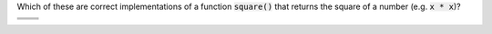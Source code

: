 Which of these are correct implementations of a function :code:`square()` that returns the square of a number (e.g. :code:`x * x`)?

.. list-table:: 
  :align: left

  * - .. mchoice:: ch03_02_ex_function_basics_01
        :answer_a: Correct
        :answer_b: Incorrect
        :correct: a
        :feedback_a: Yep, this one is correct! The variable s is computed by multiplying the input x by itself, and the result is returned since s is designated as the return variable.
        :feedback_b: This one is actually ok. The variable s is computed by multiplying the input x by itself, and the result is returned since s is designated as the return variable.

        .. code-block:: matlab

          function [ s ] = square( x )
            s = x .* x;
          end

    - .. mchoice:: ch03_02_ex_function_basics_02
        :answer_a: Correct
        :answer_b: Incorrect
        :correct: b
        :feedback_a: This one has an error. Check the input parameter and return variable...something's not quite right there.
        :feedback_b: You're right, this one has an error. In particular, the input and return variables are switched around in the function header. s should be the return variable (output) and x should be the input parameter.

        .. code-block:: matlab

          function [ x ] = square( s )
            s = x .* x;
          end

  * - .. mchoice:: ch03_02_ex_function_basics_03
        :answer_a: Correct
        :answer_b: Incorrect
        :correct: b
        :feedback_a: This one has an error. It has to do with the way MATLAB specifies what gets returned from a function.
        :feedback_b: You're right, this one has an error. Some programming languages use an explicit return statement, but in MATLAB you never have to type "return". Instead, the function should specify what variables to return inside of the square brackets [ ].

        .. code-block:: matlab

          function [  ] = square( x )
            return = x .* x;
          end

    - .. mchoice:: ch03_02_ex_function_basics_04
        :answer_a: Correct
        :answer_b: Incorrect
        :correct: b
        :feedback_a: This one has an error. It has to do with the syntax in the function header.
        :feedback_b: You're right, this one has an error. The return variable must be specified with square brackets [ ] rather than parentheses ( ). MATLAB and other programming languages are pretty strict about syntax, but the good news is MATLAB will generally underline syntax errors as you're writing the code so that you can fix it.

        .. code-block:: matlab

          function ( s ) = square( x )
            s = x .* x;
          end


  * - .. mchoice:: ch03_02_ex_function_basics_05
        :answer_a: Correct
        :answer_b: Incorrect
        :correct: a
        :feedback_a: Yep, this one is correct! It is fine to use the same variable for input and to return (for output). x starts with the input value, and is then updated inside the function before its new value is returned.
        :feedback_b: This one is actually ok. It is fine to use the same variable for input and to return (for output). x starts with the input value, and is then updated inside the function before its new value is returned.

        .. code-block:: matlab

          function [ x ] = square( x )
            x = x .* x;
          end

    - .. mchoice:: ch03_02_ex_function_basics_06
        :answer_a: Correct
        :answer_b: Incorrect
        :correct: b
        :feedback_a: This one has a sneaky mistake. It actually computes and returns the right value, but it does not follow best design practices for functions... See if you can identify what's wrong on your own, or select "incorrect" and check the answer to see an explanation.
        :feedback_b: Although this implementation computes the right answer, it doesn't suppress output for individual computations. We don't want noisy functions, so each of the assignments in the implementation should end with a semicolon ; to suppress the output.

        .. code-block:: matlab

          function [ res ] = square( x )
            s = x .* x
            res = s
          end
